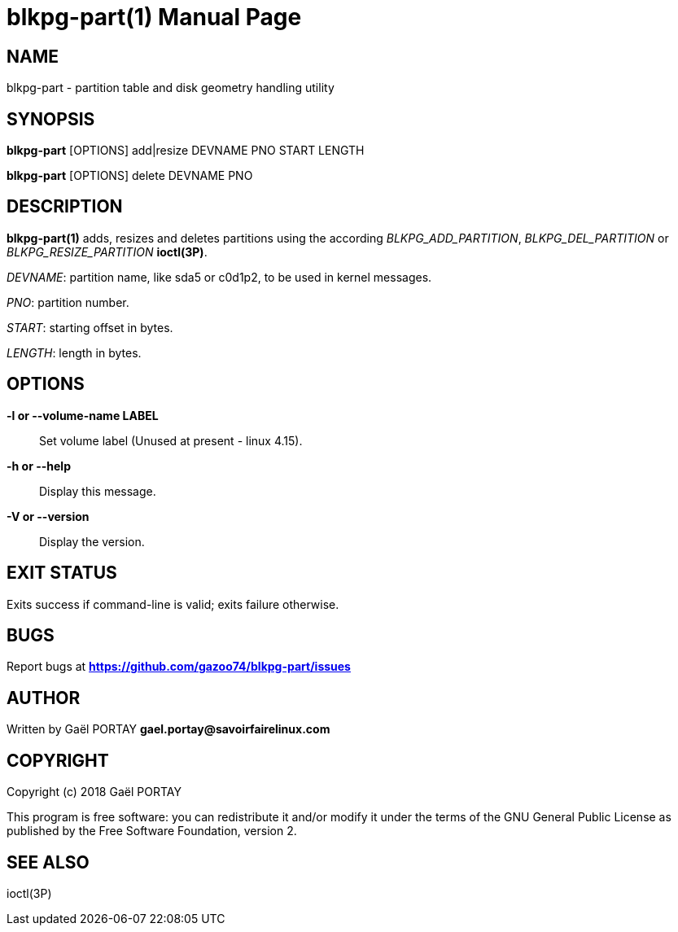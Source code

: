 = blkpg-part(1)
:doctype: manpage
:author: Gaël PORTAY
:email: gael.portay@savoirfairelinux.com
:lang: en
:man manual: BlockPG Partition Manual
:man source: blkpg-part

== NAME

blkpg-part - partition table and disk geometry handling utility

== SYNOPSIS

*blkpg-part* [OPTIONS] add|resize DEVNAME PNO START LENGTH

*blkpg-part* [OPTIONS] delete DEVNAME PNO

== DESCRIPTION

*blkpg-part(1)* adds, resizes and deletes partitions using the according
_BLKPG_ADD_PARTITION_, _BLKPG_DEL_PARTITION_ or _BLKPG_RESIZE_PARTITION_
*ioctl(3P)*.

_DEVNAME_: partition name, like sda5 or c0d1p2, to be used in kernel messages.

_PNO_: partition number.

_START_: starting offset in bytes.

_LENGTH_: length in bytes.

== OPTIONS

**-l or --volume-name LABEL**::
	Set volume label (Unused at present - linux 4.15).

**-h or --help**::
	Display this message.

**-V or --version**::
	Display the version.

== EXIT STATUS

Exits success if command-line is valid; exits failure otherwise.

== BUGS

Report bugs at *https://github.com/gazoo74/blkpg-part/issues*

== AUTHOR

Written by Gaël PORTAY *gael.portay@savoirfairelinux.com*

== COPYRIGHT

Copyright (c) 2018 Gaël PORTAY

This program is free software: you can redistribute it and/or modify
it under the terms of the GNU General Public License as published by
the Free Software Foundation, version 2.

== SEE ALSO

ioctl(3P)
